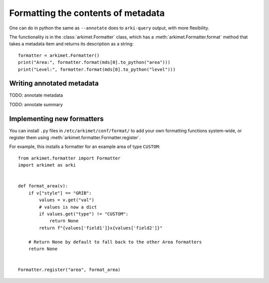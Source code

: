 .. _python_how_format_metadata:

Formatting the contents of metadata
===================================

One can do in python the same as ``--annotate`` does to ``arki-query`` output,
with more flexibility.

The functionality is in the :class:`arkimet.Formatter` class, which has a
:meth:`arkimet.Formatter.format` method that takes a metadata item and returns its
description as a string::

    formatter = arkimet.Formatter()
    print("Area:", formatter.format(mds[0].to_python("area")))
    print("Level:", formatter.format(mds[0].to_python("level")))


Writing annotated metadata
--------------------------

TODO: annotate metadata

TODO: annotate summary


Implementing new formatters
---------------------------

You can install ``.py`` files in ``/etc/arkimet/conf/format/`` to add your own
formatting functions system-wide, or register them using
:meth:`arkimet.formatter.Formatter.register`.

For example, this installs a formatter for an example area of type ``CUSTOM``::

    from arkimet.formatter import Formatter
    import arkimet as arki


    def format_area(v):
        if v["style"] == "GRIB":
            values = v.get("val")
            # values is now a dict
            if values.get("type") != "CUSTOM":
                return None
            return f"{values['field1']}x{values['field2']}"

        # Return None by default to fall back to the other Area formatters
        return None


    Formatter.register("area", format_area)
